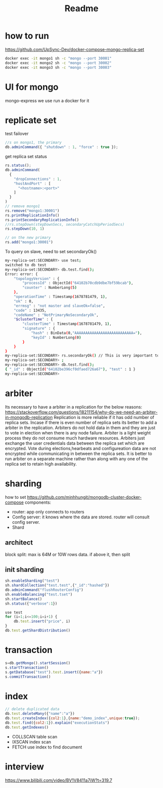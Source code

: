 #+title: Readme

* how to run
https://github.com/UpSync-Dev/docker-compose-mongo-replica-set
#+begin_src bash
docker exec -it mongo1 sh -c "mongo --port 30001"
docker exec -it mongo2 sh -c "mongo --port 30002"
docker exec -it mongo3 sh -c "mongo --port 30003"

#+end_src
* UI for mongo
mongo-express
we use run a docker for it

* replicate set

test failover
#+begin_src js
//s on mongo1, the primary
db.adminCommand({ "shutdown" : 1, "force" : true });
#+end_src

get replica set status
#+begin_src javascript
rs.status();
db.adminCommand(
  {
    "dropConnections" : 1,
    "hostAndPort" : [
      "<hostname>:<port>"
    ]
  }
)
// remove mongo1
rs.remove("mongo1:30001")
rs.printReplicationInfo()
rs.printSecondaryReplicationInfo()
//rs.stepDown(stepDownSecs, secondaryCatchUpPeriodSecs)
rs.stepDown(10, 1)

// on the new primary
rs.add("mongo1:30001")
#+end_src

To query on slave, need to set secondaryOk()
#+begin_src bash
my-replica-set:SECONDARY> use test;
switched to db test
my-replica-set:SECONDARY> db.test.find();
Error: error: {
	"topologyVersion" : {
		"processId" : ObjectId("64102b70cdb9dbe7bf59bcab"),
		"counter" : NumberLong(5)
	},
	"operationTime" : Timestamp(1678781479, 1),
	"ok" : 0,
	"errmsg" : "not master and slaveOk=false",
	"code" : 13435,
	"codeName" : "NotPrimaryNoSecondaryOk",
	"$clusterTime" : {
		"clusterTime" : Timestamp(1678781479, 1),
		"signature" : {
			"hash" : BinData(0,"AAAAAAAAAAAAAAAAAAAAAAAAAAA="),
			"keyId" : NumberLong(0)
		}
	}
}
my-replica-set:SECONDARY> rs.secondaryOk() // This is very important to query from slave
my-replica-set:SECONDARY> ;
my-replica-set:SECONDARY> db.test.find();
{ "_id" : ObjectId("64102be396cf0dfaed726a67"), "test" : 1 }
my-replica-set:SECONDARY>

#+end_src
* arbiter
Its necessary to have a arbiter in a replication for the below reasons:
https://stackoverflow.com/questions/18211154/why-do-we-need-an-arbiter-in-mongodb-replication
Replication is more reliable if it has odd number of replica sets. Incase if there is even number of replica sets its better to add a arbiter in the replication.
Arbiters do not hold data in them and they are just to vote in election when there is any node failure.
Arbiter is a light weight process they do not consume much hardware resources.
Arbiters just exchange the user credentials data between the replica set which are encrypted.
Vote during elections,hearbeats and configureation data are not encrypted while communicating in between the replica sets.
It is better to run arbiter on a separate machine rather than along with any one of the replica set to retain high availability.
* sharding
how to set
https://github.com/minhhungit/mongodb-cluster-docker-compose
components:
- router: app only connects to routers
- Config server: it knows where the data are stored. router will consult config server.
- Shard
** architect
block split: max is 64M or 10W rows data. if above it, then split
** init sharding
#+begin_src js
sh.enableSharding("test")
sh.shardCollection("test.test",{"_id":"hashed"})
db.adminCommand("flushRouterConfig")
sh.enableBalancing("test.tset")
sh.startBalance()
sh.status({"verbose":1})

use test
for (i=1;i<=100;i=i+1) {
    db.test.insert("price", i)
}
db.test.getShardDistribution()

#+end_src
* transaction
#+begin_src js
s=db.getMongo().startSession()
s.startTransaction()
s.getDatabase("test").test.insert({name:"a"})
s.commitTransaction()
#+end_src
* index
#+begin_src js
// delete duplicated data
db.test.deleteMany({"name":"a"})
db.test.createIndex({col2:1},{name:"demo_index",unique:true});
db.test.find({col2:1}).explain("executionStats")
db.test.getIndexes()
#+end_src
- COLLSCAN
  table scan
- IXSCAN
  index scan
- FETCH
  use index to find document
* interview
https://www.bilibili.com/video/BV1V8411a7iW?t=319.7
